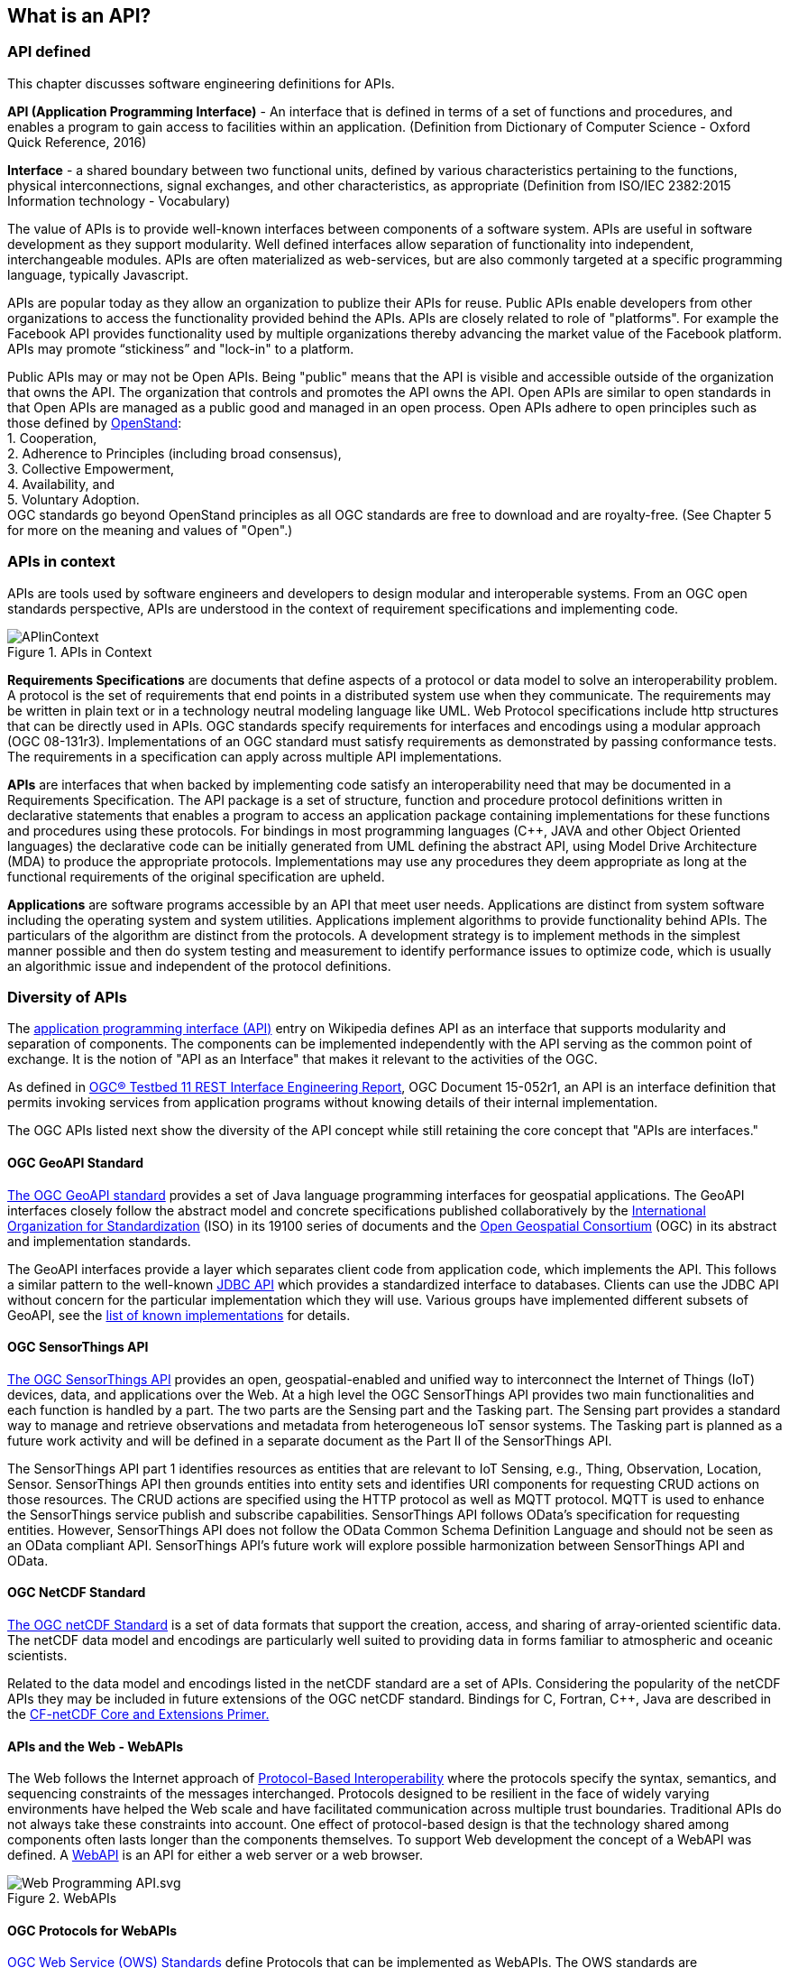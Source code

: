 //////
comment
//////

<<<

== What is an API?

=== API defined

This chapter discusses software engineering definitions for APIs.

**API (Application Programming Interface)** - An interface that is defined in terms of a set of functions and procedures,
and enables a program to gain access to facilities within an application.
(Definition from Dictionary of Computer Science - Oxford Quick Reference, 2016)

**Interface** - a shared boundary between two functional units,
defined by various characteristics pertaining to the functions, physical interconnections, signal exchanges,
and other characteristics, as appropriate (Definition from ISO/IEC 2382:2015 Information technology - Vocabulary)

The value of APIs is to provide well-known interfaces between components of a software system.
APIs are useful in software development as they support modularity.
Well defined interfaces allow separation of functionality into independent, interchangeable modules.
APIs are often materialized as web-services,
but are also commonly targeted at a specific programming language, typically Javascript.

APIs are popular today as they allow an organization to publize their APIs for reuse.
Public APIs enable developers from other organizations to access the functionality provided behind the APIs.
APIs are closely related to role of "platforms".
For example the Facebook API provides functionality used by multiple organizations
thereby advancing the market value of the Facebook platform.
APIs may promote “stickiness” and "lock-in" to a platform.

Public APIs may or may not be Open APIs.
Being "public" means that the API is visible and accessible outside of the organization that owns the API.
The organization that controls and promotes the API owns the API.
Open APIs are similar to open standards in that Open APIs are managed as a public good and managed in an open process.
Open APIs adhere to open principles such as those defined by https://open-stand.org/about-us/principles/[OpenStand]: +
1. Cooperation, +
2. Adherence to Principles (including broad consensus), +
3. Collective Empowerment, +
4. Availability, and +
5. Voluntary Adoption. +
OGC standards go beyond OpenStand principles as all OGC standards are free to download and are royalty-free.  (See Chapter 5 for more on the meaning and values of "Open".)

=== APIs in context

APIs are tools used by software engineers and developers to design modular and interoperable systems.
From an OGC open standards perspective, APIs are understood in the context of requirement specifications and implementing code.

image::images/APIinContext.png[title=APIs in Context,scaledwidth="40%"]


**Requirements Specifications** are documents that define aspects of a protocol or data model to solve an interoperability problem.
A protocol is the set of requirements that end points in a distributed system use when they communicate.
The requirements may be written in plain text or in a technology neutral modeling language like UML.  Web Protocol specifications include http structures that can be directly used in APIs.
OGC standards specify requirements for interfaces and encodings using a modular approach (OGC 08-131r3).
Implementations of an OGC standard must satisfy requirements as demonstrated by passing conformance tests.
The requirements in a specification can apply across multiple API implementations.

**APIs** are interfaces that when backed by implementing code satisfy an interoperability need that may be documented in a Requirements Specification.
 The API package is a set of structure, function and procedure protocol definitions written in declarative statements that enables a program to access an application package containing implementations for these functions and procedures using these protocols.
 For bindings in most programming languages (C++, JAVA and other Object Oriented languages) the declarative code can be initially generated from UML defining the abstract API, using Model Drive Architecture (MDA) to produce the appropriate protocols.
 Implementations may use any procedures they deem appropriate as long at the functional requirements of the original specification are upheld.

**Applications** are software programs accessible by an API that meet user needs.
Applications are distinct from system software including the operating system and system utilities.
Applications implement algorithms to provide functionality behind APIs.
The particulars of the algorithm are distinct from the protocols.
A development strategy is to implement methods in the simplest manner possible
and then do system testing and measurement to identify performance issues to optimize code,
which is usually an algorithmic issue and independent of the protocol definitions.

=== Diversity of APIs

The https://en.wikipedia.org/wiki/Application_programming_interface[application programming interface (API)] entry on Wikipedia
defines API as an interface that supports modularity and separation of components.
The components can be implemented independently with the API serving as the common point of exchange.
It is the notion of "API as an Interface" that makes it relevant to the activities of the OGC.

As defined in https://portal.opengeospatial.org/files/?artifact_id=64860[OGC® Testbed 11 REST Interface Engineering Report],
OGC Document 15-052r1, an API is an interface definition that permits invoking services from application programs
without knowing details of their internal implementation.

The OGC APIs listed next show the diversity of the API concept
while still retaining the core concept that "APIs are interfaces."

==== OGC GeoAPI Standard

http://www.geoapi.org/[The OGC GeoAPI standard] provides a set of Java language programming interfaces for geospatial applications.
The GeoAPI interfaces closely follow the abstract model and concrete specifications published collaboratively by
the http://www.isotc211.org/[International Organization for Standardization] (ISO) in its 19100 series of documents and
the http://www.opengeospatial.org/[Open Geospatial Consortium] (OGC) in its abstract and implementation standards.

The GeoAPI interfaces provide a layer which separates client code from application code, which implements the API.
This follows a similar pattern to the well-known http://download.oracle.com/javase/6/docs/technotes/guides/jdbc/[JDBC API]
which provides a standardized interface to databases.
Clients can use the JDBC API without concern for the particular implementation which they will use.
Various groups have implemented different subsets of GeoAPI,
see the http://www.geoapi.org/implementations.html[list of known implementations] for details.

==== OGC SensorThings API

http://www.opengeospatial.org/standards/sensorthings[The OGC SensorThings API] provides an open, geospatial-enabled and unified way to interconnect the Internet of Things (IoT) devices, data, and applications over the Web. At a high level the OGC SensorThings API provides two main functionalities and each function is handled by a part. The two parts are the Sensing part and the Tasking part. The Sensing part provides a standard way to manage and retrieve observations and metadata from heterogeneous IoT sensor systems. The Tasking part is planned as a future work activity and will be defined in a separate document as the Part II of the SensorThings API.

The SensorThings API part 1 identifies resources as entities that are relevant to IoT Sensing, e.g., Thing, Observation, Location, Sensor. SensorThings API  then grounds entities into entity sets and identifies URI components for requesting CRUD actions on those resources.  The CRUD actions are specified using the HTTP protocol as well as MQTT protocol.  MQTT is used to enhance the SensorThings service publish and subscribe capabilities. SensorThings API follows OData’s specification for requesting entities. However, SensorThings API does not follow the OData Common Schema Definition Language and should not be seen as an OData compliant API. SensorThings API’s future work will explore possible harmonization between SensorThings API and OData.


==== OGC NetCDF Standard

http://www.opengeospatial.org/standards/netcdf[The OGC netCDF Standard] is a set of data formats that support the creation, access, and sharing of array-oriented scientific data. The netCDF data model and encodings are particularly well suited to providing data in forms familiar to atmospheric and oceanic scientists.

Related to the data model and encodings listed in the netCDF standard are a set of APIs. Considering the popularity of the netCDF APIs they may be included in future extensions of the OGC netCDF standard. Bindings for C, Fortran, C++, Java are described in the http://portal.opengeospatial.org/files/?artifact_id=43733[CF-netCDF Core and Extensions Primer.]

==== APIs and the Web - WebAPIs

The Web follows the Internet approach of https://www.w3.org/TR/webarch/#protocol-interop[Protocol-Based Interoperability]
where the protocols specify the syntax, semantics, and sequencing constraints of the messages interchanged.
Protocols designed to be resilient in the face of widely varying environments have helped the Web scale and have facilitated communication across multiple trust boundaries.
Traditional APIs do not always take these constraints into account.
One effect of protocol-based design is that the technology shared among components often lasts longer than the components themselves.
To support Web development the concept of a WebAPI was defined.
A https://en.wikipedia.org/wiki/Web_API[WebAPI] is an API for either a web server or a web browser.

image::images/Web_Programming_API.svg.png[title=WebAPIs,scaledwidth="80%"]

[float]
==== OGC Protocols for WebAPIs

http://www.opengeospatial.org/standards[OGC Web Service (OWS) Standards] define Protocols that can be implemented as WebAPIs.
The OWS standards are Requirements Specifications that define a protocol and in some cases a data model.
The OWS standards include WMS, WMTS, WFS, WCS, WPS, WCPS, SOS, SPS, CSW, and OpenLS.

The OWS standards define requirements to be satisfied by both client-side and server-side WebAPIs.
The OWS standards as currently written do not specify the declarative statements needed for an API package.
The OWS standards do not specify API design rather they specify protocols that provide requirements for APIs.
Multiple APIs with differing designs can satisfy the OWS requirements (See Section 2 Web Mapping examples for further discussion).

The OWS standards are the basis for OGC Conformance Tests that are used to confirm that functional requirements are met by implementations.
OGC Compliance Tests have predominantly focused on server-side testing, while more recently client-side compliance tests have been defined for WMS.

[float]
==== REST Architecture for OGC Web Services

REST (Representational State Transfer) is a term coined by Roy Fielding in his doctoral dissertation
to describe an architectural style for “distributed hypermedia systems” such as the Worldwide Web that
are to have desirable characteristics including separation of concerns, scalability, resiliency, visibility, and reliability.
The REST architectural style rests on five constraints on how computing systems are configured and component interactions are carried out
(see for example http://www.restapitutorial.com/[A RESTful Tutorial]).
Examples of non-open standard RESTful web mapping APIs are provided in Appendix A.

OGC Web Services (OWS) were defined before the publication of REST principles.
OGC has evaluated the implications of REST vis-a-vis OWS finding that the existing OWS Standards have aspects of REST
but also that OGC services should be migrated to, or at least make available as more RESTful bindings.
For example, https://portal.opengeospatial.org/files/?artifact_id=64860[The OGC Testbed 11 REST Interface Engineering Report]
defines possible uniform practices for developing bindings or interaction styles for OGC Web services that appropriately leverage REST principles.
OGC Testbed 12 continues these developments and will conclude late in 2016.



<<<
